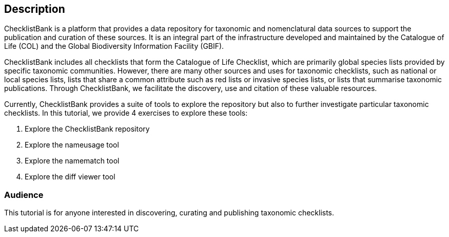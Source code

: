 [description]
== Description

****
ChecklistBank is a platform that provides a data repository for taxonomic and nomenclatural data sources to support the publication and curation of these sources. It is an integral part of the infrastructure developed and maintained by the Catalogue of Life (COL) and the Global Biodiversity Information Facility (GBIF).

ChecklistBank includes all checklists that form the Catalogue of Life Checklist, which are primarily global species lists provided by specific taxonomic communities. However, there are many other sources and uses for taxonomic checklists, such as national or local species lists, lists that share a common attribute such as red lists or invasive species lists, or lists that summarise taxonomic publications. Through ChecklistBank, we facilitate the discovery, use and citation of these valuable resources.
 
Currently, ChecklistBank provides a suite of tools to explore the repository but also to further investigate particular taxonomic checklists. In this tutorial, we provide 4 exercises to explore these tools:

1. Explore the ChecklistBank repository
2. Explore the nameusage tool
3. Explore the namematch tool
4. Explore the diff viewer tool

****

=== Audience
This tutorial is for anyone interested in discovering, curating and publishing taxonomic checklists.

